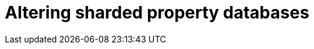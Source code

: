 :page-role: new-2025.10 enterprise-edition not-on-aura
:description:
= Altering sharded property databases